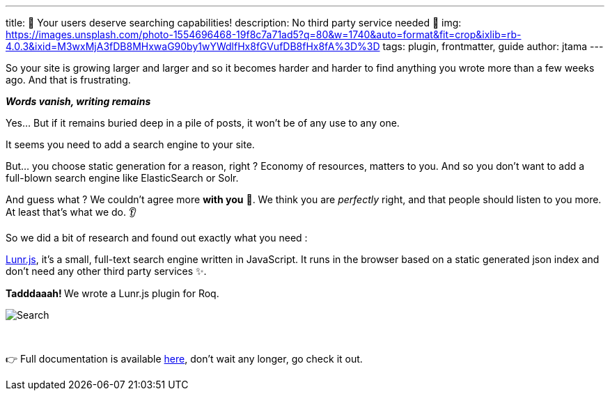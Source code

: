 ---
title: 🔎 Your users deserve searching capabilities!
description: No third party service needed 🚀
img: https://images.unsplash.com/photo-1554696468-19f8c7a71ad5?q=80&w=1740&auto=format&fit=crop&ixlib=rb-4.0.3&ixid=M3wxMjA3fDB8MHxwaG90by1wYWdlfHx8fGVufDB8fHx8fA%3D%3D
tags: plugin, frontmatter, guide
author: jtama
---

So your site is growing larger and larger and so it becomes harder and harder to find anything you wrote more than a few weeks ago.
And that is frustrating.

[.text-center]
__**Words vanish, writing remains**__

Yes... But if it remains buried deep in a pile of posts, it won't be of any use to any one.

It seems you need to add a search engine to your site.

But... you choose static generation for a reason, right ? Economy of resources, matters to you. And so you don't want to add a full-blown search engine like ElasticSearch or Solr.

And guess what ? We couldn't agree more **with you** 🤩. We think you are _perfectly_ right, and that people should listen to you more. At least that's what we do. 👂

So we did a bit of research and found out exactly what you need :

https://lunrjs.com/[Lunr.js], it's a small, full-text search engine written in JavaScript. It runs in the browser based on a static generated json index and don't need any other third party services ✨.

**Tadddaaah! ** We wrote a Lunr.js plugin for Roq.

image::{site-url}images/docs/roq-search.gif[Search]

{nbsp}

👉 Full documentation is available link:/docs/plugins/#plugin-lunr[here], don't wait any longer, go check it out.
